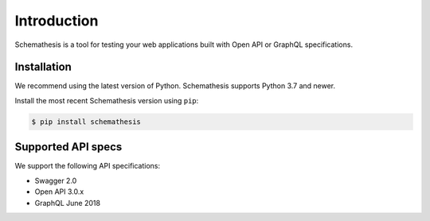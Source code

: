Introduction
============

Schemathesis is a tool for testing your web applications built with Open API or GraphQL specifications.

Installation
------------

We recommend using the latest version of Python. Schemathesis supports Python 3.7 and newer.

Install the most recent Schemathesis version using ``pip``:

.. code-block:: text

  $ pip install schemathesis

Supported API specs
-------------------

We support the following API specifications:

- Swagger 2.0
- Open API 3.0.x
- GraphQL June 2018

